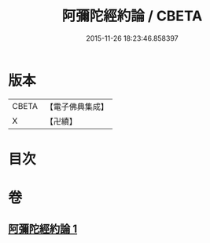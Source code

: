 #+TITLE: 阿彌陀經約論 / CBETA
#+DATE: 2015-11-26 18:23:46.858397
* 版本
 |     CBETA|【電子佛典集成】|
 |         X|【卍續】    |

* 目次
* 卷
** [[file:KR6p0028_001.txt][阿彌陀經約論 1]]
